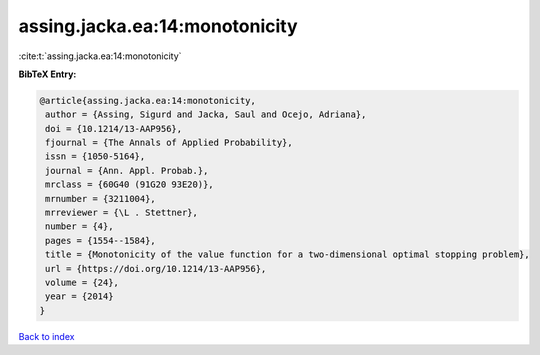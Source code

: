 assing.jacka.ea:14:monotonicity
===============================

:cite:t:`assing.jacka.ea:14:monotonicity`

**BibTeX Entry:**

.. code-block:: bibtex

   @article{assing.jacka.ea:14:monotonicity,
    author = {Assing, Sigurd and Jacka, Saul and Ocejo, Adriana},
    doi = {10.1214/13-AAP956},
    fjournal = {The Annals of Applied Probability},
    issn = {1050-5164},
    journal = {Ann. Appl. Probab.},
    mrclass = {60G40 (91G20 93E20)},
    mrnumber = {3211004},
    mrreviewer = {\L . Stettner},
    number = {4},
    pages = {1554--1584},
    title = {Monotonicity of the value function for a two-dimensional optimal stopping problem},
    url = {https://doi.org/10.1214/13-AAP956},
    volume = {24},
    year = {2014}
   }

`Back to index <../By-Cite-Keys.rst>`_
